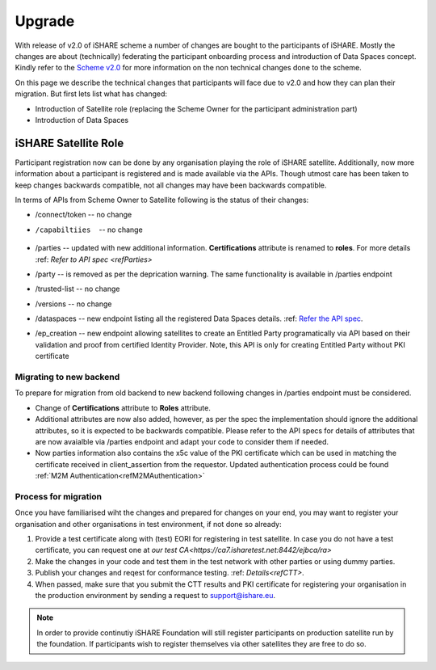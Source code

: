 .. _refupgrade:

Upgrade
=======

With release of v2.0 of iSHARE scheme a number of changes are bought to the participants of iSHARE. Mostly the changes are about (technically) federating the participant onboarding process and introduction of Data Spaces concept. Kindly refer to the `Scheme v2.0 <https://framework.ishare.eu/is/?l=en>`_ for more information on the non technical changes done to the scheme.

On this page we describe the technical changes that participants will face due to v2.0 and how they can plan their migration. But first lets list what has changed:

* Introduction of Satellite role (replacing the Scheme Owner for the participant administration part)
* Introduction of Data Spaces


iSHARE Satellite Role
---------------------

Participant registration now can be done by any organisation playing the role of iSHARE satellite. Additionally, now more information about a participant is registered and is made available via the APIs. Though utmost care has been taken to keep changes backwards compatible, not all changes may have been backwards compatible.

In terms of APIs from Scheme Owner to Satellite following is the status of their changes:

* /connect/token -- no change
* /capabiltiies  -- no change
* /parties -- updated with new additional information. **Certifications** attribute is renamed to **roles**. For more details :ref: `Refer to API spec <refParties>`
* /party -- is removed as per the deprication warning. The same functionality is available in /parties endpoint
* /trusted-list -- no change
* /versions -- no change
* /dataspaces -- new endpoint listing all the registered Data Spaces details. :ref: `Refer the API spec <refDataspaces>`_.
* /ep_creation -- new endpoint allowing satellites to create an Entitled Party programatically via API based on their validation and proof from certified Identity Provider. Note, this API is only for creating Entitled Party without PKI certificate

Migrating to new backend
~~~~~~~~~~~~~~~~~~~~~~~~

To prepare for migration from old backend to new backend following changes in /parties endpoint must be considered.

* Change of **Certifications** attribute to **Roles** attribute.
* Additional attributes are now also added, however, as per the spec the implementation should ignore the additional attributes, so it is expected to be backwards compatible. Please refer to the API specs for details of attributes that are now avaialble via /parties endpoint and adapt your code to consider them if needed.
* Now parties information also contains the x5c value of the PKI certificate which can be used in matching the certificate received in  client_assertion from the requestor. Updated authentication process could be found :ref:`M2M Authentication<refM2MAuthentication>`
 

Process for migration
~~~~~~~~~~~~~~~~~~~~~

Once you have familiarised wiht the changes and prepared for changes on your end, you may want to register your organisation and other organisations in test environment, if not done so already:

1. Provide a test certificate along with (test) EORI for registering in test satellite. In case you do not have a test certificate, you can request one at `our test CA<https://ca7.isharetest.net:8442/ejbca/ra>`
2. Make the changes in your code and test them in the test network with other parties or using dummy parties.
3. Publish your changes and reqest for conformance testing. :ref: `Details<refCTT>`.
4. When passed, make sure that you submit the CTT results and PKI certificate for registering your organisation in the production environment by sending a request to support@ishare.eu. 

.. note:: In order to provide continutiy iSHARE Foundation will still register participants on production satellite run by the foundation. If participants wish to register themselves via other satellites they are free to do so.

